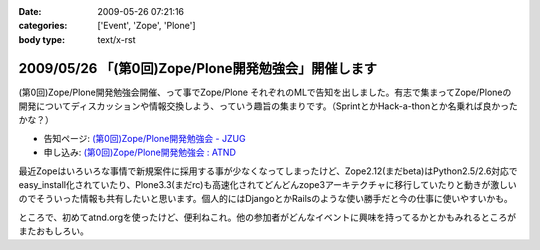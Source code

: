 :date: 2009-05-26 07:21:16
:categories: ['Event', 'Zope', 'Plone']
:body type: text/x-rst

====================================================
2009/05/26 「(第0回)Zope/Plone開発勉強会」開催します
====================================================

(第0回)Zope/Plone開発勉強会開催、って事でZope/Plone それぞれのMLで告知を出しました。有志で集まってZope/Ploneの開発についてディスカッションや情報交換しよう、っていう趣旨の集まりです。（SprintとかHack-a-thonとか名乗れば良かったかな？）

* 告知ページ: `(第0回)Zope/Plone開発勉強会 - JZUG`_
* 申し込み: `(第0回)Zope/Plone開発勉強会 : ATND`_ 

.. _`(第0回)Zope/Plone開発勉強会 - JZUG`: http://zope.jp/events/zope-plone-sprint-tokyo-0
.. _`(第0回)Zope/Plone開発勉強会 : ATND`: http://atnd.org/events/709

最近Zopeはいろいろな事情で新規案件に採用する事が少なくなってしまったけど、Zope2.12(まだbeta)はPython2.5/2.6対応でeasy_install化されていたり、Plone3.3(まだrc)も高速化されてどんどんzope3アーキテクチャに移行していたりと動きが激しいのでそういった情報も共有したいと思います。個人的にはDjangoとかRailsのような使い勝手だと今の仕事に使いやすいかも。

ところで、初めてatnd.orgを使ったけど、便利ねこれ。他の参加者がどんなイベントに興味を持ってるかとかもみれるところがまたおもしろい。


.. :extend type: text/html
.. :extend:
